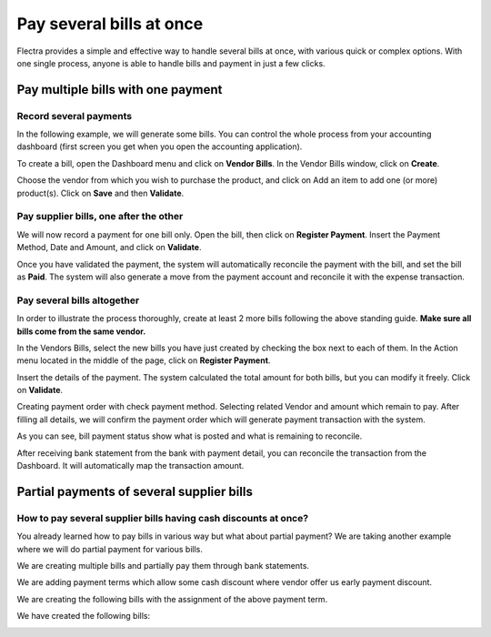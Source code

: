 =========================
Pay several bills at once
=========================

Flectra provides a simple and effective way to handle several bills at
once, with various quick or complex options. With one single process,
anyone is able to handle bills and payment in just a few clicks.

Pay multiple bills with one payment
===================================

Record several payments
------------------------

In the following example, we will generate some bills. You can control
the whole process from your accounting dashboard (first screen you get
when you open the accounting application).

.. image:: ./media/multiple01.png
  :align: center

To create a bill, open the Dashboard menu and click on **Vendor Bills**.
In the Vendor Bills window, click on **Create**.

.. image:: ./media/multiple02.png
  :align: center

Choose the vendor from which you wish to purchase the product, and click
on Add an item to add one (or more) product(s). Click on **Save** and then
**Validate**.

Pay supplier bills, one after the other
---------------------------------------

.. image:: ./media/multiple03.png
  :align: center

We will now record a payment for one bill only. Open the bill, then
click on **Register Payment**. Insert the Payment Method, Date and Amount,
and click on **Validate**.

.. image:: ./media/multiple04.png
  :align: center

Once you have validated the payment, the system will automatically
reconcile the payment with the bill, and set the bill as **Paid**. The
system will also generate a move from the payment account and reconcile
it with the expense transaction.

Pay several bills altogether
----------------------------

In order to illustrate the process thoroughly, create at least 2 more
bills following the above standing guide. **Make sure all bills come
from the same vendor.**

.. image:: ./media/multiple05.png
  :align: center

In the Vendors Bills, select the new bills you have just created by
checking the box next to each of them. In the Action menu located in the
middle of the page, click on **Register Payment**.

.. image:: ./media/multiple06.png
  :align: center

Insert the details of the payment. The system calculated the total
amount for both bills, but you can modify it freely. Click on **Validate**.


Creating payment order with check payment method. Selecting related
Vendor and amount which remain to pay. After filling all details, we
will confirm the payment order which will generate payment transaction
with the system.

.. image:: ./media/multiple08.png
  :align: center

As you can see, bill payment status show what is posted and what is
remaining to reconcile.

After receiving bank statement from the bank with payment detail, you
can reconcile the transaction from the Dashboard. It will automatically
map the transaction amount.

.. seealso::
   - :doc:`../../bank/reconciliation/use_cases`

Partial payments of several supplier bills
==========================================

How to pay several supplier bills having cash discounts at once?
----------------------------------------------------------------

You already learned how to pay bills in various way but what about
partial payment? We are taking another example where we will do partial
payment for various bills.

We are creating multiple bills and partially pay them through bank
statements.

We are adding payment terms which allow some cash discount where vendor
offer us early payment discount.

.. image:: ./media/multiple09.png
  :align: center

We are creating the following bills with the assignment of the above
payment term.

.. image:: ./media/multiple10.png
  :align: center

We have created the following bills:

.. image:: ./media/multiple11.png
  :align: center

.. seealso::
   - :doc:`../../bank/reconciliation/reconciliation_models`